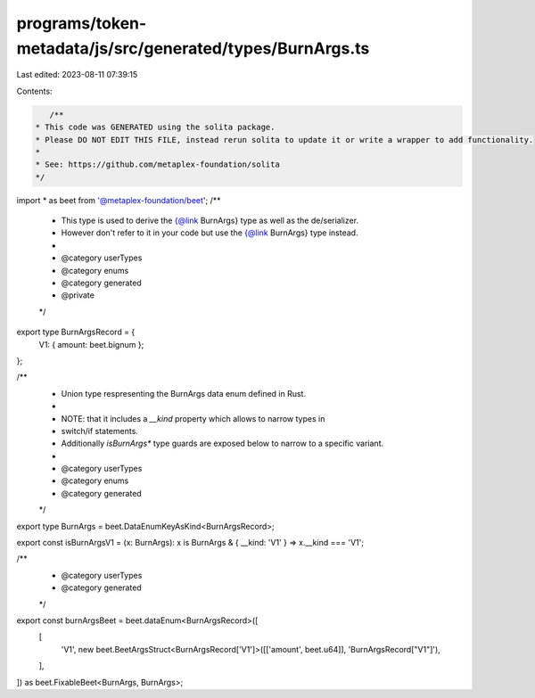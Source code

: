 programs/token-metadata/js/src/generated/types/BurnArgs.ts
==========================================================

Last edited: 2023-08-11 07:39:15

Contents:

.. code-block:: ts

    /**
 * This code was GENERATED using the solita package.
 * Please DO NOT EDIT THIS FILE, instead rerun solita to update it or write a wrapper to add functionality.
 *
 * See: https://github.com/metaplex-foundation/solita
 */

import * as beet from '@metaplex-foundation/beet';
/**
 * This type is used to derive the {@link BurnArgs} type as well as the de/serializer.
 * However don't refer to it in your code but use the {@link BurnArgs} type instead.
 *
 * @category userTypes
 * @category enums
 * @category generated
 * @private
 */
export type BurnArgsRecord = {
  V1: { amount: beet.bignum };
};

/**
 * Union type respresenting the BurnArgs data enum defined in Rust.
 *
 * NOTE: that it includes a `__kind` property which allows to narrow types in
 * switch/if statements.
 * Additionally `isBurnArgs*` type guards are exposed below to narrow to a specific variant.
 *
 * @category userTypes
 * @category enums
 * @category generated
 */
export type BurnArgs = beet.DataEnumKeyAsKind<BurnArgsRecord>;

export const isBurnArgsV1 = (x: BurnArgs): x is BurnArgs & { __kind: 'V1' } => x.__kind === 'V1';

/**
 * @category userTypes
 * @category generated
 */
export const burnArgsBeet = beet.dataEnum<BurnArgsRecord>([
  [
    'V1',
    new beet.BeetArgsStruct<BurnArgsRecord['V1']>([['amount', beet.u64]], 'BurnArgsRecord["V1"]'),
  ],
]) as beet.FixableBeet<BurnArgs, BurnArgs>;


